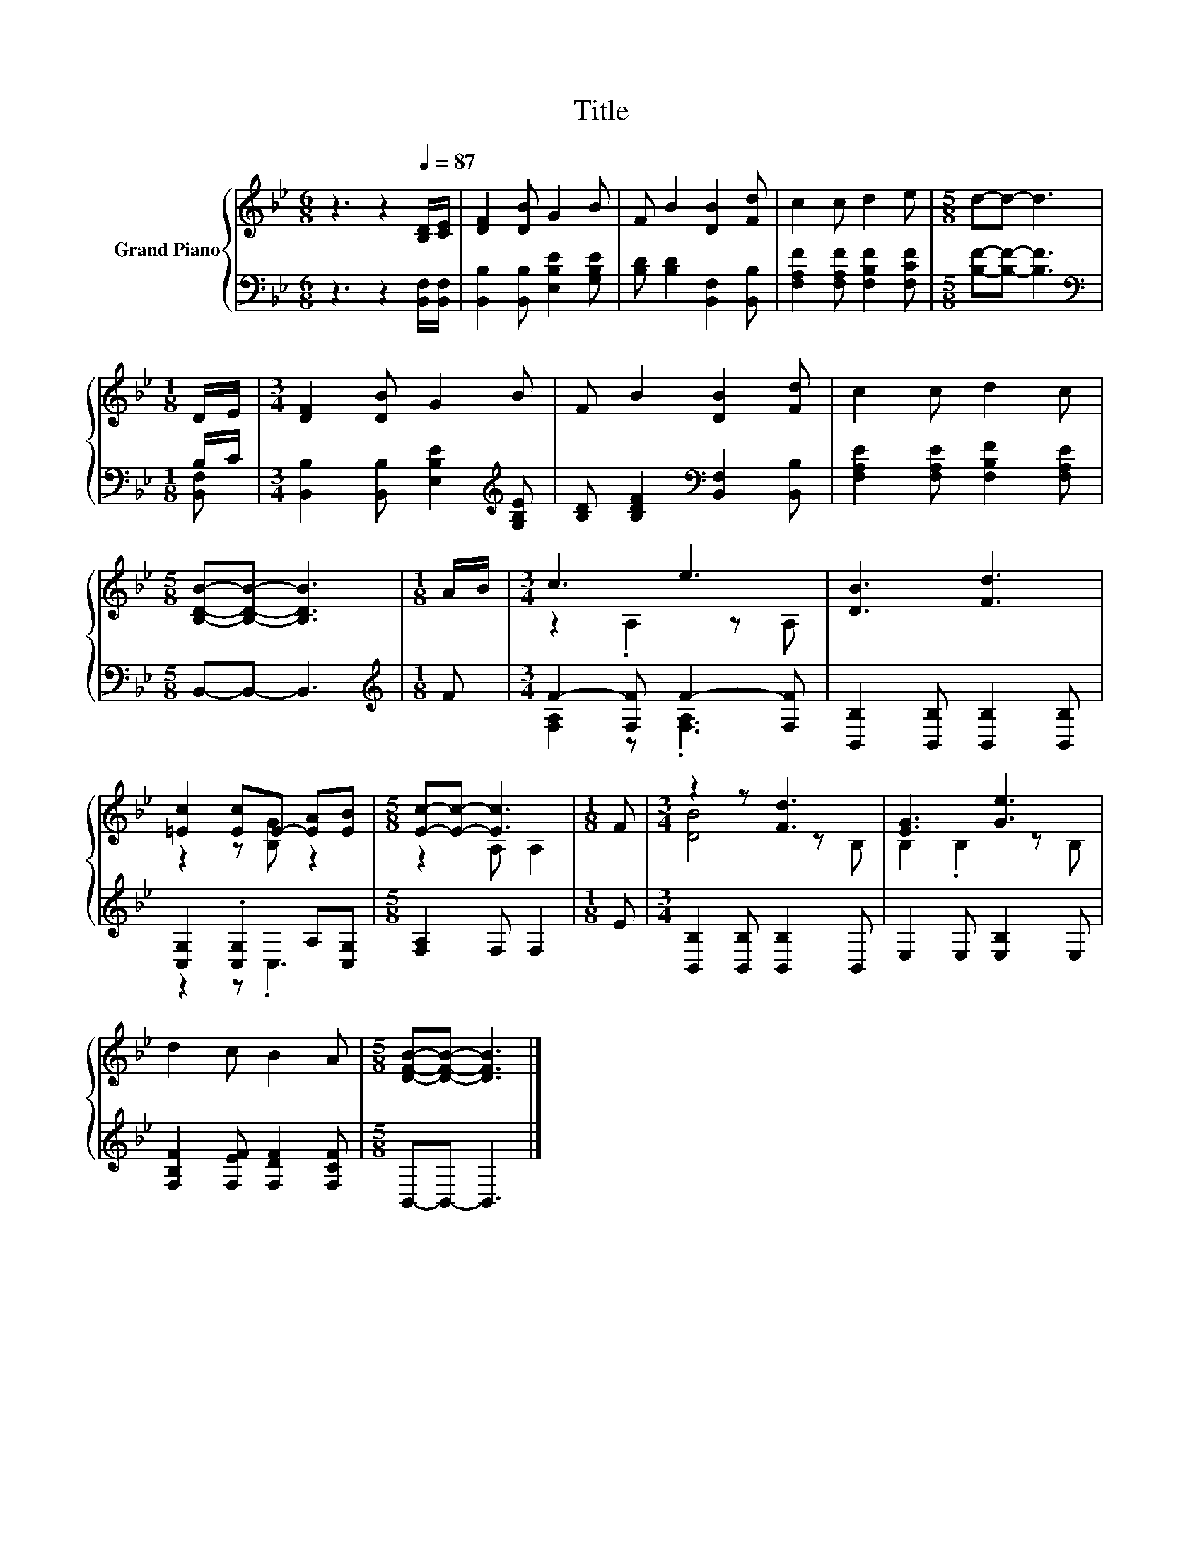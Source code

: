 X:1
T:Title
%%score { ( 1 4 ) | ( 2 3 ) }
L:1/8
M:6/8
K:Bb
V:1 treble nm="Grand Piano"
V:4 treble 
V:2 bass 
V:3 bass 
V:1
 z3 z2[Q:1/4=87] [B,D]/[CE]/ | [DF]2 [DB] G2 B | F B2 [DB]2 [Fd] | c2 c d2 e |[M:5/8] d-d- d3 | %5
[M:1/8] D/E/ |[M:3/4] [DF]2 [DB] G2 B | F B2 [DB]2 [Fd] | c2 c d2 c | %9
[M:5/8] [B,DB]-[B,DB]- [B,DB]3 |[M:1/8] A/B/ |[M:3/4] c3 e3 | [DB]3 [Fd]3 | %13
 [=Ec]2 [Ec]E- [EA][EB] |[M:5/8] [Ec]-[Ec]- [Ec]3 |[M:1/8] F |[M:3/4] z2 z [Fd]3 | [EG]3 [Ge]3 | %18
 d2 c B2 A |[M:5/8] [DFB]-[DFB]- [DFB]3 |] %20
V:2
 z3 z2 [B,,F,]/[B,,F,]/ | [B,,B,]2 [B,,B,] [E,B,E]2 [G,B,E] | [B,D] [B,D]2 [B,,F,]2 [B,,B,] | %3
 [F,A,F]2 [F,A,F] [F,B,F]2 [F,CF] |[M:5/8] [B,F]-[B,F]- [B,F]3 |[M:1/8][K:bass] B,/C/ | %6
[M:3/4] [B,,B,]2 [B,,B,] [E,B,E]2[K:treble] [G,B,E] | [B,D] [B,DF]2[K:bass] [B,,F,]2 [B,,B,] | %8
 [F,A,E]2 [F,A,E] [F,B,F]2 [F,A,E] |[M:5/8] B,,-B,,- B,,3 |[M:1/8][K:treble] F | %11
[M:3/4] F2- [F,F] F2- [F,F] | [B,,B,]2 [B,,B,] [B,,B,]2 [B,,B,] | [C,G,]2 .[C,G,]2 A,[C,G,] | %14
[M:5/8] [F,A,]2 F, F,2 |[M:1/8] E |[M:3/4] [B,,B,]2 [B,,B,] [B,,B,]2 B,, | E,2 E, [E,B,]2 E, | %18
 [F,B,F]2 [F,EF] [F,DF]2 [F,CF] |[M:5/8] B,,-B,,- B,,3 |] %20
V:3
 x6 | x6 | x6 | x6 |[M:5/8] x5 |[M:1/8][K:bass] [B,,F,] |[M:3/4] x5[K:treble] x | x3[K:bass] x3 | %8
 x6 |[M:5/8] x5 |[M:1/8][K:treble] x |[M:3/4] [F,A,]2 z .[F,A,]3 | x6 | z2 z .C,3 |[M:5/8] x5 | %15
[M:1/8] x |[M:3/4] x6 | x6 | x6 |[M:5/8] x5 |] %20
V:4
 x6 | x6 | x6 | x6 |[M:5/8] x5 |[M:1/8] x |[M:3/4] x6 | x6 | x6 |[M:5/8] x5 |[M:1/8] x | %11
[M:3/4] z2 .A,2 z A, | x6 | z2 z [B,G] z2 |[M:5/8] z2 A, A,2 |[M:1/8] x |[M:3/4] [DB]4 z B, | %17
 B,2 .B,2 z B, | x6 |[M:5/8] x5 |] %20

